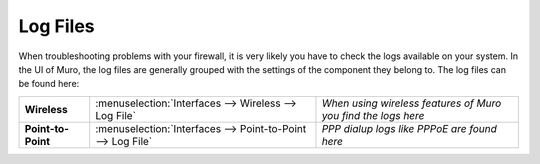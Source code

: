 ==============
Log Files
==============

When troubleshooting problems with your firewall, it is very likely you have to check
the logs available on your system. In the UI of Muro, the log files are generally grouped
with the settings of the component they belong to. The log files can be found here:

==================== ============================================================== ===================================================================
 **Wireless**         :menuselection:`Interfaces --> Wireless --> Log File`         *When using wireless features of Muro you find the logs here*
 **Point-to-Point**   :menuselection:`Interfaces --> Point-to-Point --> Log File`   *PPP dialup logs like PPPoE are found here*
==================== ============================================================== ===================================================================
